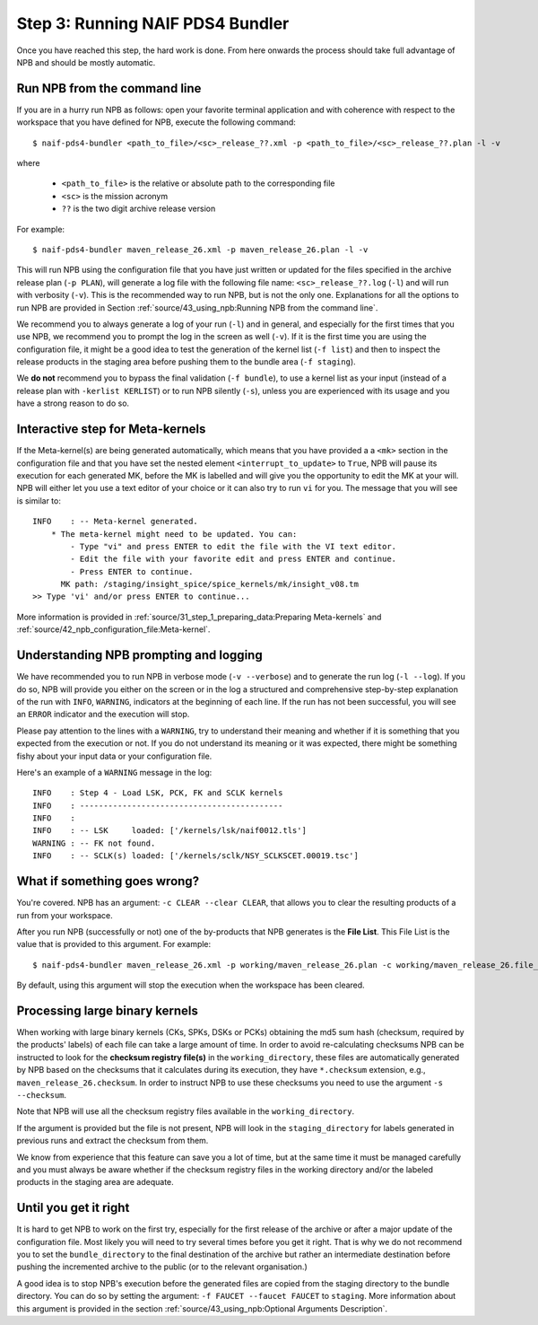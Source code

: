 Step 3: Running NAIF PDS4 Bundler
=================================

Once you have reached this step, the hard work is done. From here onwards the
process should take full advantage of NPB and should be mostly automatic.

Run NPB from the command line
-----------------------------

If you are in a hurry run NPB as follows: open your favorite
terminal application and with coherence with respect to the workspace that you
have defined for NPB, execute the following command::

   $ naif-pds4-bundler <path_to_file>/<sc>_release_??.xml -p <path_to_file>/<sc>_release_??.plan -l -v

where

   * ``<path_to_file>`` is the relative or absolute path to the corresponding
     file
   * ``<sc>`` is the mission acronym
   * ``??`` is the two digit archive release version

For example::

   $ naif-pds4-bundler maven_release_26.xml -p maven_release_26.plan -l -v

This will run NPB using the configuration file that you have just written or
updated for the files specified in the archive release plan (``-p PLAN``), will
generate a log file with the following file name: ``<sc>_release_??.log``
(``-l``) and will run with verbosity (``-v``). This is the recommended
way to run NPB, but is not the only one. Explanations for all the options to run
NPB are provided in Section
:ref:`source/43_using_npb:Running NPB from the command line`.

We recommend you to always generate a log of your run (``-l``) and in general,
and especially for the first times that you use NPB, we recommend you to prompt
the log in the screen as well (``-v``). If it is the first time you are using
the configuration file, it might be a good idea to test the generation of the
kernel list (``-f list``) and then to inspect the release products in the
staging area before pushing them to the bundle area (``-f staging``).

We **do not** recommend you to bypass the final validation (``-f bundle``),
to use a kernel list as your input (instead of a release plan with
``-kerlist KERLIST``) or to run NPB silently (``-s``), unless you are
experienced with its usage and you have a strong reason to do so.


Interactive step for Meta-kernels
---------------------------------

If the Meta-kernel(s) are being generated automatically, which means that
you have provided a a ``<mk>`` section in the configuration file and that you
have set the nested element ``<interrupt_to_update>`` to ``True``, NPB will pause
its execution for each generated MK, before the MK is labelled and will give you
the opportunity to edit the MK at your will. NPB will either let you use
a text editor of your choice or it can also try to run ``vi`` for you. The
message that you will see is similar to::

   INFO    : -- Meta-kernel generated.
       * The meta-kernel might need to be updated. You can:
           - Type "vi" and press ENTER to edit the file with the VI text editor.
           - Edit the file with your favorite edit and press ENTER and continue.
           - Press ENTER to continue.
         MK path: /staging/insight_spice/spice_kernels/mk/insight_v08.tm
   >> Type 'vi' and/or press ENTER to continue...


More information is provided in :ref:`source/31_step_1_preparing_data:Preparing Meta-kernels`
and :ref:`source/42_npb_configuration_file:Meta-kernel`.


Understanding NPB prompting and logging
---------------------------------------

We have recommended you to run NPB in verbose mode (``-v --verbose``) and to
generate the run log (``-l --log``). If you do so, NPB will provide you either
on the screen or in the log a structured and comprehensive step-by-step
explanation of the run with ``INFO``, ``WARNING``, indicators at the beginning
of each line. If the run has not been successful, you will see an ``ERROR``
indicator and the execution will stop.

Please pay attention to the lines with a ``WARNING``, try to understand their
meaning and whether if it is something that you expected from the execution or
not. If you do not understand its meaning or it was expected, there might be
something fishy about your input data or your configuration file.

Here's an example of a ``WARNING`` message in the log::

   INFO    : Step 4 - Load LSK, PCK, FK and SCLK kernels
   INFO    : -------------------------------------------
   INFO    :
   INFO    : -- LSK     loaded: ['/kernels/lsk/naif0012.tls']
   WARNING : -- FK not found.
   INFO    : -- SCLK(s) loaded: ['/kernels/sclk/NSY_SCLKSCET.00019.tsc']


What if something goes wrong?
-----------------------------

You're covered. NPB has an argument: ``-c CLEAR --clear CLEAR``, that allows you
to clear the resulting products of a run from your workspace.

After you run NPB (successfully or not) one of the by-products that NPB
generates is the **File List**. This File List is the value that is provided to
this argument. For example::

   $ naif-pds4-bundler maven_release_26.xml -p working/maven_release_26.plan -c working/maven_release_26.file_list -v

By default, using this argument will stop the execution when the workspace
has been cleared.


Processing large binary kernels
-------------------------------

When working with large binary kernels (CKs, SPKs, DSKs or PCKs) obtaining
the md5 sum hash (checksum, required by the products' labels) of each file can
take a large amount of time. In order to avoid re-calculating
checksums NPB can be instructed to look for the **checksum registry file(s)**
in the ``working_directory``, these files are automatically generated by NPB based on
the checksums that it calculates during its execution, they have ``*.checksum``
extension, e.g., ``maven_release_26.checksum``. In order to instruct NPB to use
these checksums you need to use the argument ``-s --checksum``.

Note that NPB will use all the checksum registry files available in the
``working_directory``.

If the argument is provided but the file is not present, NPB will look in the
``staging_directory`` for labels generated in previous runs and extract the
checksum from them.

We know from experience that this feature can save you a lot of time, but at
the same time it must be managed carefully and you must always be aware
whether if the checksum registry files in the working directory and/or the
labeled products in the staging area are adequate.


Until you get it right
----------------------

It is hard to get NPB to work on the first try, especially for the first
release of the archive or after a major update of the configuration file. Most
likely you will need to try several times before you get it right. That is why
we do not recommend you to set the ``bundle_directory`` to the final destination
of the archive but rather an intermediate destination before pushing the
incremented archive to the public (or to the relevant organisation.)

A good idea is to stop NPB's execution before the generated files are copied
from the staging directory to the bundle directory. You can do so by setting
the argument: ``-f FAUCET --faucet FAUCET`` to ``staging``. More information
about this argument is provided in the section
:ref:`source/43_using_npb:Optional Arguments Description`.
